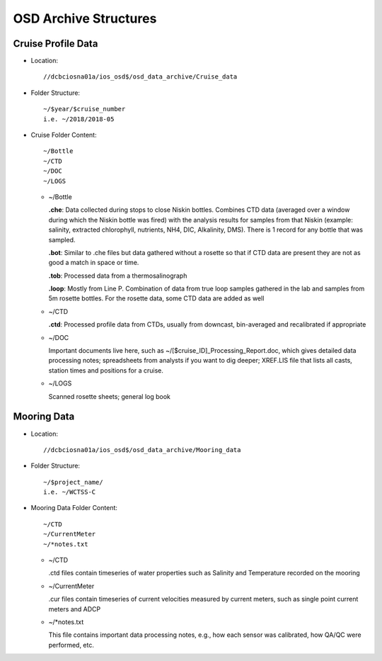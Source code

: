 ========================
OSD Archive Structures
========================

.. _cruise-data-label:

Cruise Profile Data
---------------------

- Location::

	//dcbciosna01a/ios_osd$/osd_data_archive/Cruise_data

- Folder Structure::

	~/$year/$cruise_number 
	i.e. ~/2018/2018-05

- Cruise Folder Content::

	~/Bottle
	~/CTD
	~/DOC
	~/LOGS

  - ~/Bottle

    **.che**: Data collected during stops to close Niskin bottles. Combines CTD data (averaged over a window during which the Niskin bottle was fired) with the analysis results for samples from that Niskin (example: salinity, extracted chlorophyll, nutrients, NH4, DIC, Alkalinity, DMS). There is 1 record for any bottle that was sampled.

    **.bot**: Similar to .che files but data gathered without a rosette so that if CTD data are present they are not as good a match in space or time.

    **.tob**: Processed data from a thermosalinograph

    **.loop**: Mostly from Line P. Combination of data from true loop samples gathered in the lab and samples from 5m rosette bottles. For the rosette data, some CTD data are added as well

  - ~/CTD

    **.ctd**: Processed profile data from CTDs, usually from downcast, bin-averaged and recalibrated if appropriate 

  - ~/DOC

    Important documents live here, such as ~/[$cruise_ID]_Processing_Report.doc, which gives detailed data processing notes; spreadsheets from analysts if you want to dig deeper; XREF.LIS file that lists all casts, station times and positions for a cruise.

  - ~/LOGS

    Scanned rosette sheets; general log book


.. _mooring-data-label:

Mooring Data
---------------------

- Location::

	//dcbciosna01a/ios_osd$/osd_data_archive/Mooring_data

- Folder Structure::

	~/$project_name/ 
	i.e. ~/WCTSS-C

- Mooring Data Folder Content::

	~/CTD
	~/CurrentMeter
	~/*notes.txt

  - ~/CTD

    .ctd files contain timeseries of water properties such as Salinity and Temperature recorded on the mooring

  - ~/CurrentMeter

    .cur files contain timeseries of current velocities measured by current meters, such as single point current meters and ADCP

  - ~/*notes.txt

    This file contains important data processing notes, e.g., how each sensor was calibrated, how QA/QC were performed, etc.


